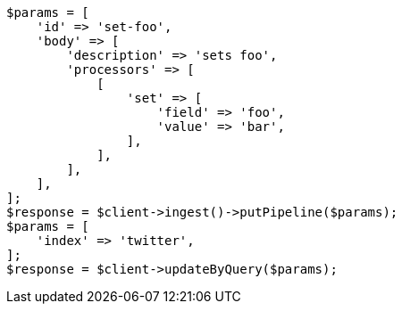 // docs/update-by-query.asciidoc:396

[source, php]
----
$params = [
    'id' => 'set-foo',
    'body' => [
        'description' => 'sets foo',
        'processors' => [
            [
                'set' => [
                    'field' => 'foo',
                    'value' => 'bar',
                ],
            ],
        ],
    ],
];
$response = $client->ingest()->putPipeline($params);
$params = [
    'index' => 'twitter',
];
$response = $client->updateByQuery($params);
----
